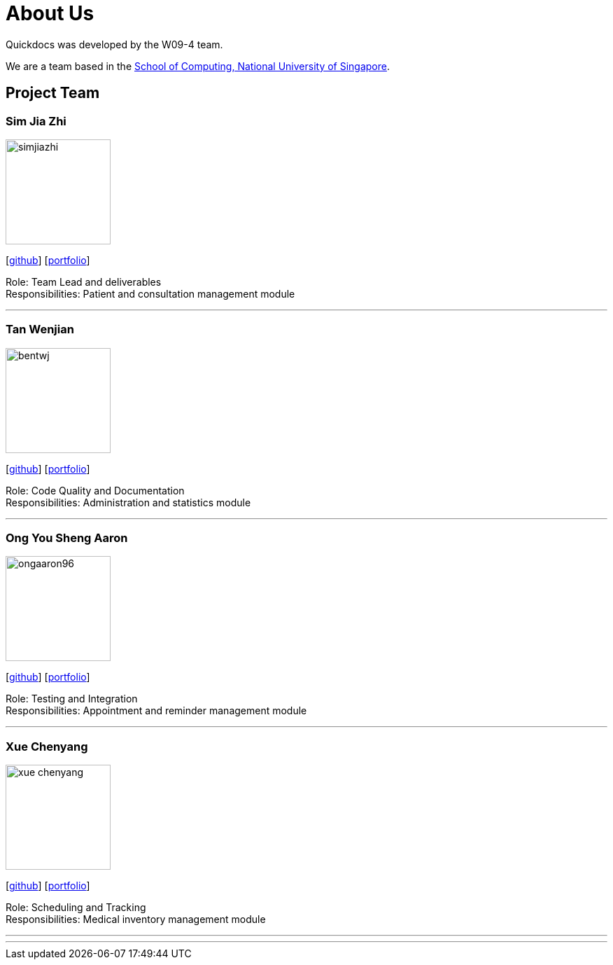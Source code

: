 = About Us
:site-section: AboutUs
:relfileprefix: team/
:imagesDir: images
:stylesDir: stylesheets

Quickdocs was developed by the W09-4 team. +

We are a team based in the http://www.comp.nus.edu.sg[School of Computing, National University of Singapore].

== Project Team

=== Sim Jia Zhi
image::simjiazhi.png[width="150", align="left"]
{empty}[https://github.com/simjiazhi[github]] [<<johndoe#, portfolio>>]

Role: Team Lead and deliverables +
Responsibilities: Patient and consultation management module

'''

=== Tan Wenjian
image::bentwj.png[width="150", align="left"]
{empty}[http://github.com/bentwj[github]] [<<johndoe#, portfolio>>]

Role: Code Quality and Documentation +
Responsibilities: Administration and statistics module

'''

=== Ong You Sheng Aaron
image::ongaaron96.png[width="150", align="left"]
{empty}[http://github.com/ongaaron96[github]] [<<johndoe#, portfolio>>]

Role: Testing and Integration +
Responsibilities: Appointment and reminder management module

'''

=== Xue Chenyang
image::xue-chenyang.png[width="150", align="left"]
{empty}[http://github.com/Xue-Chenyang[github]] [<<johndoe#, portfolio>>]

Role: Scheduling and Tracking +
Responsibilities: Medical inventory management module

'''

'''
